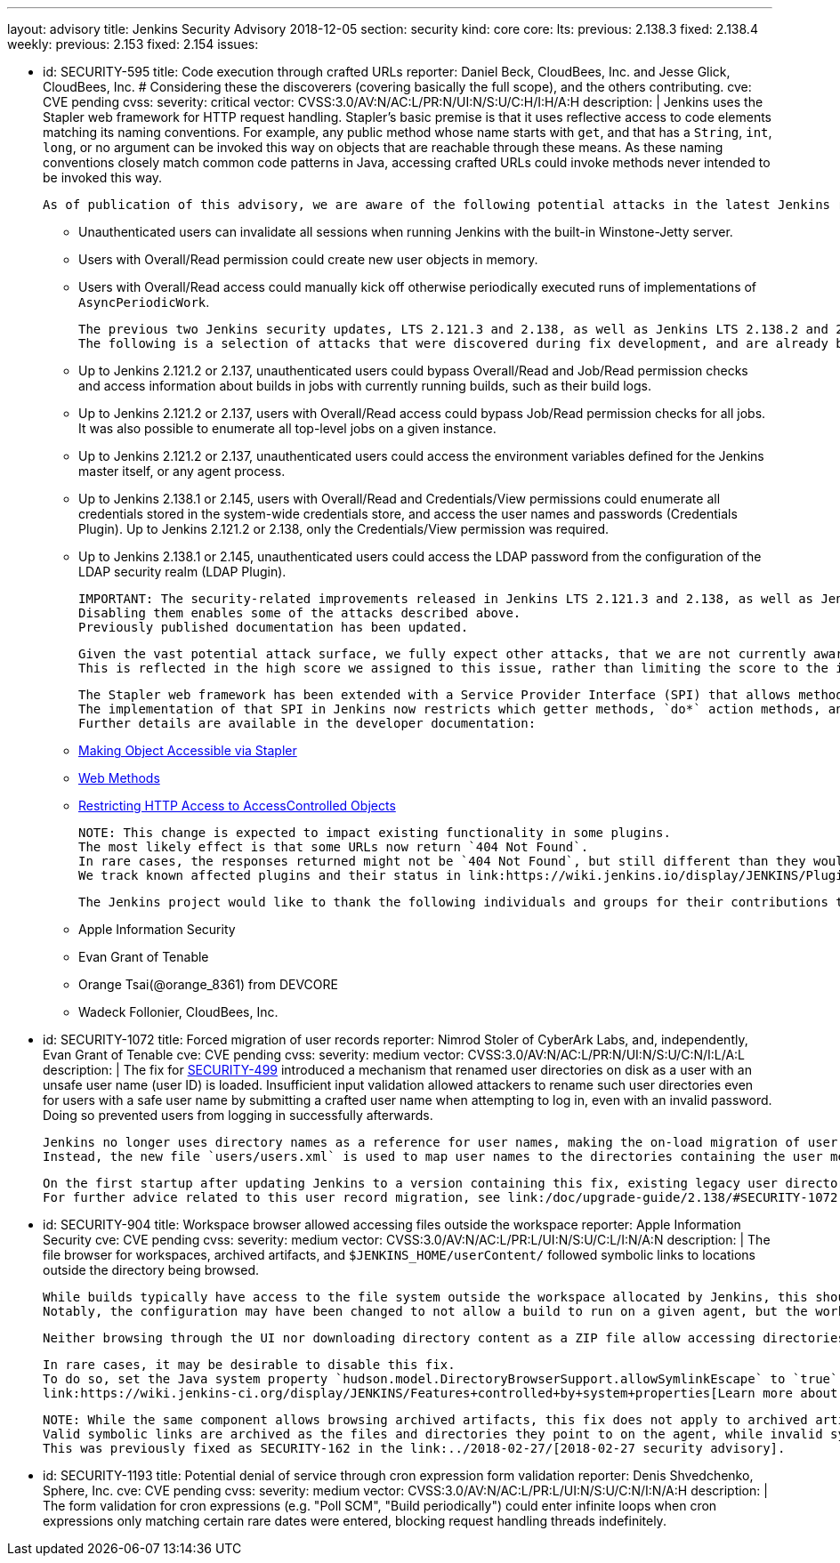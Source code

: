 ---
layout: advisory
title: Jenkins Security Advisory 2018-12-05
section: security
kind: core
core:
  lts:
    previous: 2.138.3
    fixed: 2.138.4
  weekly:
    previous: 2.153
    fixed: 2.154
issues:

- id: SECURITY-595
  title: Code execution through crafted URLs
  reporter: Daniel Beck, CloudBees, Inc. and Jesse Glick, CloudBees, Inc. # Considering these the discoverers (covering basically the full scope), and the others contributing.
  cve: CVE pending
  cvss:
    severity: critical
    vector: CVSS:3.0/AV:N/AC:L/PR:N/UI:N/S:U/C:H/I:H/A:H
  description: |
    Jenkins uses the Stapler web framework for HTTP request handling.
    Stapler's basic premise is that it uses reflective access to code elements matching its naming conventions.
    For example, any public method whose name starts with `get`, and that has a `String`, `int`, `long`, or no argument can be invoked this way on objects that are reachable through these means.
    As these naming conventions closely match common code patterns in Java, accessing crafted URLs could invoke methods never intended to be invoked this way.

    As of publication of this advisory, we are aware of the following potential attacks in the latest Jenkins releases that do not yet contain this fix:

    * Unauthenticated users can invalidate all sessions when running Jenkins with the built-in Winstone-Jetty server.
    * Users with Overall/Read permission could create new user objects in memory.
    * Users with Overall/Read access could manually kick off otherwise periodically executed runs of implementations of `AsyncPeriodicWork`.

    The previous two Jenkins security updates, LTS 2.121.3 and 2.138, as well as Jenkins LTS 2.138.2 and 2.146 included changes that prevent a number of other attacks resulting from this vulnerability.
    The following is a selection of attacks that were discovered during fix development, and are already being prevented on current releases of Jenkins:

    * Up to Jenkins 2.121.2 or 2.137, unauthenticated users could bypass Overall/Read and Job/Read permission checks and access information about builds in jobs with currently running builds, such as their build logs.
    * Up to Jenkins 2.121.2 or 2.137, users with Overall/Read access could bypass Job/Read permission checks for all jobs.
      It was also possible to enumerate all top-level jobs on a given instance.
    * Up to Jenkins 2.121.2 or 2.137, unauthenticated users could access the environment variables defined for the Jenkins master itself, or any agent process.
    * Up to Jenkins 2.138.1 or 2.145, users with Overall/Read and Credentials/View permissions could enumerate all credentials stored in the system-wide credentials store, and access the user names and passwords (Credentials Plugin).
      Up to Jenkins 2.121.2 or 2.138, only the Credentials/View permission was required.
    * Up to Jenkins 2.138.1 or 2.145, unauthenticated users could access the LDAP password from the configuration of the LDAP security realm (LDAP Plugin).

    IMPORTANT: The security-related improvements released in Jenkins LTS 2.121.3 and 2.138, as well as Jenkins LTS 2.138.2 and 2.146 are an important part of this fix, and we strongly recommend not disabling them.
    Disabling them enables some of the attacks described above.
    Previously published documentation has been updated.

    Given the vast potential attack surface, we fully expect other attacks, that we are not currently aware of, to be possible on Jenkins releases that do not have this fix applied.
    This is reflected in the high score we assigned to this issue, rather than limiting the score to the impact through known issues.

    The Stapler web framework has been extended with a Service Provider Interface (SPI) that allows methods and fields to be excluded from routing.
    The implementation of that SPI in Jenkins now restricts which getter methods, `do*` action methods, and fields can be invoked reflectively by Stapler.
    Further details are available in the developer documentation:

    * link:/doc/developer/handling-requests/stapler-accessible-type/[Making Object Accessible via Stapler]
    * link:/doc/developer/handling-requests/actions/[Web Methods]
    * link:/doc/developer/security/read-access/[Restricting HTTP Access to AccessControlled Objects]

    NOTE: This change is expected to impact existing functionality in some plugins.
    The most likely effect is that some URLs now return `404 Not Found`.
    In rare cases, the responses returned might not be `404 Not Found`, but still different than they would have been before this fix was applied.
    We track known affected plugins and their status in link:https://wiki.jenkins.io/display/JENKINS/Plugins+affected+by+the+SECURITY-595+fix[the Jenkins wiki].

    The Jenkins project would like to thank the following individuals and groups for their contributions to our understanding of this issue:

    * Apple Information Security
    * Evan Grant of Tenable
    * Orange Tsai(@orange_8361) from DEVCORE
    * Wadeck Follonier, CloudBees, Inc.

- id: SECURITY-1072
  title: Forced migration of user records
  reporter: Nimrod Stoler of CyberArk Labs, and, independently, Evan Grant of Tenable
  cve: CVE pending
  cvss:
    severity: medium
    vector: CVSS:3.0/AV:N/AC:L/PR:N/UI:N/S:U/C:N/I:L/A:L
  description: |
    The fix for link:../2017-11-08[SECURITY-499] introduced a mechanism that renamed user directories on disk as a user with an unsafe user name (user ID) is loaded.
    Insufficient input validation allowed attackers to rename such user directories even for users with a safe user name by submitting a crafted user name when attempting to log in, even with an invalid password.
    Doing so prevented users from logging in successfully afterwards.

    Jenkins no longer uses directory names as a reference for user names, making the on-load migration of user records unnecessary.
    Instead, the new file `users/users.xml` is used to map user names to the directories containing the user metadata.

    On the first startup after updating Jenkins to a version containing this fix, existing legacy user directories are migrated.
    For further advice related to this user record migration, see link:/doc/upgrade-guide/2.138/#SECURITY-1072[the LTS upgrade guide].

- id: SECURITY-904
  title: Workspace browser allowed accessing files outside the workspace
  reporter: Apple Information Security
  cve: CVE pending
  cvss:
    severity: medium
    vector: CVSS:3.0/AV:N/AC:L/PR:L/UI:N/S:U/C:L/I:N/A:N
  description: |
    The file browser for workspaces, archived artifacts, and `$JENKINS_HOME/userContent/` followed symbolic links to locations outside the directory being browsed.

    While builds typically have access to the file system outside the workspace allocated by Jenkins, this should not extend to beyond the execution of a build on that agent.
    Notably, the configuration may have been changed to not allow a build to run on a given agent, but the workspace used during the previous execution still exists, and could allow browsing the file system outside the workspace.

    Neither browsing through the UI nor downloading directory content as a ZIP file allow accessing directories and files outside the workspace anymore.

    In rare cases, it may be desirable to disable this fix.
    To do so, set the Java system property `hudson.model.DirectoryBrowserSupport.allowSymlinkEscape` to `true`.
    link:https://wiki.jenkins-ci.org/display/JENKINS/Features+controlled+by+system+properties[Learn more about system properties in Jenkins].

    NOTE: While the same component allows browsing archived artifacts, this fix does not apply to archived artifacts.
    Valid symbolic links are archived as the files and directories they point to on the agent, while invalid symlinks cannot escape the root directory for archived artifacts on the Jenkins master.
    This was previously fixed as SECURITY-162 in the link:../2018-02-27/[2018-02-27 security advisory].

- id: SECURITY-1193
  title: Potential denial of service through cron expression form validation
  reporter: Denis Shvedchenko, Sphere, Inc.
  cve: CVE pending
  cvss:
    severity: medium
    vector: CVSS:3.0/AV:N/AC:L/PR:L/UI:N/S:U/C:N/I:N/A:H
  description: |
    The form validation for cron expressions (e.g. "Poll SCM", "Build periodically") could enter infinite loops when cron expressions only matching certain rare dates were entered, blocking request handling threads indefinitely.
